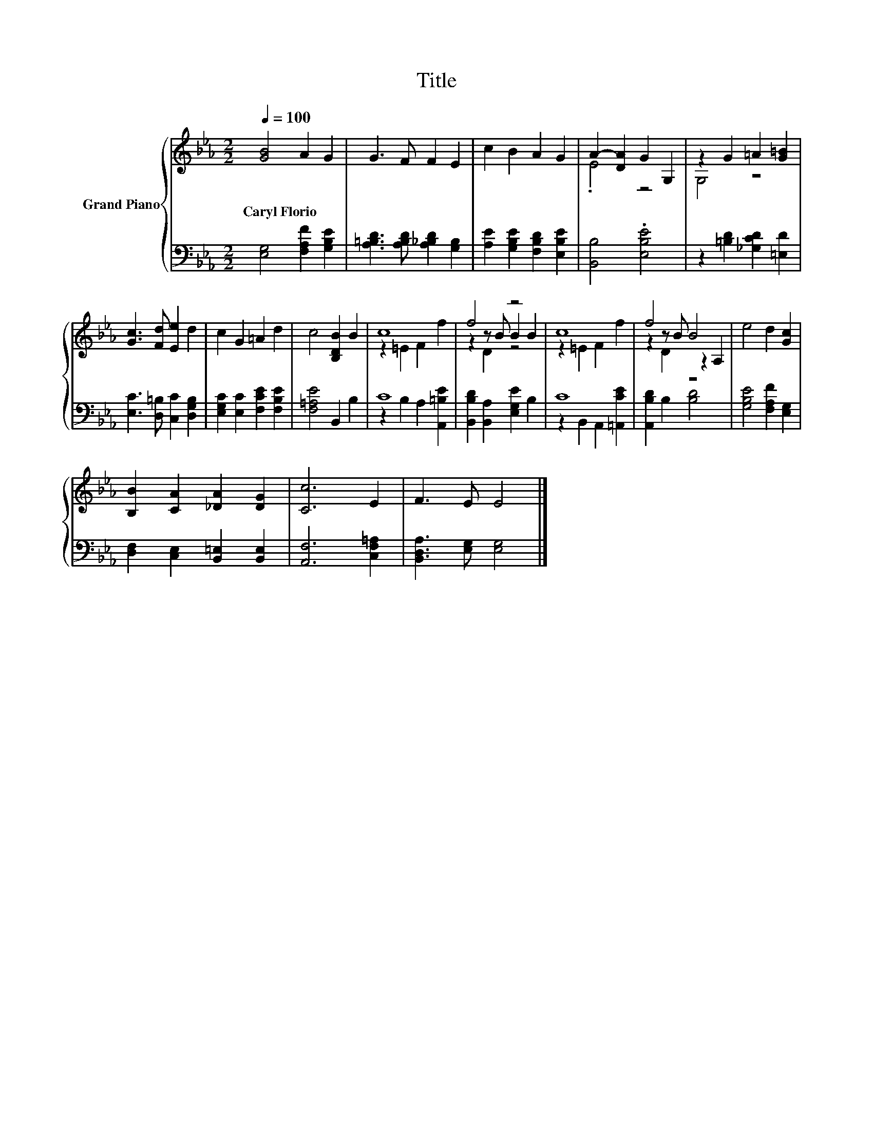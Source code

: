 X:1
T:Title
%%score { ( 1 3 5 ) | ( 2 4 ) }
L:1/8
Q:1/4=100
M:2/2
K:Eb
V:1 treble nm="Grand Piano"
V:3 treble 
V:5 treble 
V:2 bass 
V:4 bass 
V:1
 [GB]4 A2 G2 | G3 F F2 E2 | c2 B2 A2 G2 | A2- [DA]2 G2 G,2 | z2 G2 =A2 [G=B]2 | %5
w: Caryl~Florio * *|||||
 [Gc]3 [Fd] [Ee]2 d2 | c2 G2 =A2 d2 | c4 [B,DB]2 B2 | c8 | f4 z4 | c8 | f4 B4 | e4 d2 [Gc]2 | %13
w: ||||||||
 [B,B]2 [CA]2 [_DA]2 [DG]2 | [Cc]6 E2 | F3 E E4 |] %16
w: |||
V:2
 [E,G,]4 [F,A,F]2 [G,B,E]2 | [A,=B,D]3 [A,B,D] [A,_B,D]2 [G,B,]2 | %2
 [A,E]2 [G,B,E]2 [F,B,D]2 [E,B,E]2 | [B,,B,]4 .[E,B,E]4 | z2 [=B,D]2 [_G,CD]2 [=E,D]2 | %5
 [E,C]3 [D,=B,] [C,C]2 [D,G,B,]2 | [E,G,C]2 [E,C]2 [F,CE]2 [F,B,E]2 | [F,=A,E]4 B,,2 B,2 | C8 | %9
 [B,,B,D]2 [B,,A,]2 [E,G,E]2 B,2 | C8 | [A,,B,D]2 B,2 [B,D]4 | [G,B,E]4 [F,A,F]2 [E,G,]2 | %13
 [D,F,]2 [C,E,]2 [B,,=E,]2 [B,,E,]2 | [A,,F,]6 [C,F,=A,]2 | [B,,D,A,]3 [E,G,] [E,G,]4 |] %16
V:3
 x8 | x8 | x8 | .E4 z4 | G,4 z4 | x8 | x8 | x8 | z2 =E2 F2 f2 | z2 z B B2 B2 | z2 =E2 F2 f2 | %11
 z2 z B z2 A,2 | x8 | x8 | x8 | x8 |] %16
V:4
 x8 | x8 | x8 | x8 | x8 | x8 | x8 | x8 | z2 B,2 A,2 [A,,=B,E]2 | x8 | z2 B,,2 A,,2 [=A,,CE]2 | x8 | %12
 x8 | x8 | x8 | x8 |] %16
V:5
 x8 | x8 | x8 | x8 | x8 | x8 | x8 | x8 | x8 | z2 D2 z4 | x8 | z2 D2 z4 | x8 | x8 | x8 | x8 |] %16

